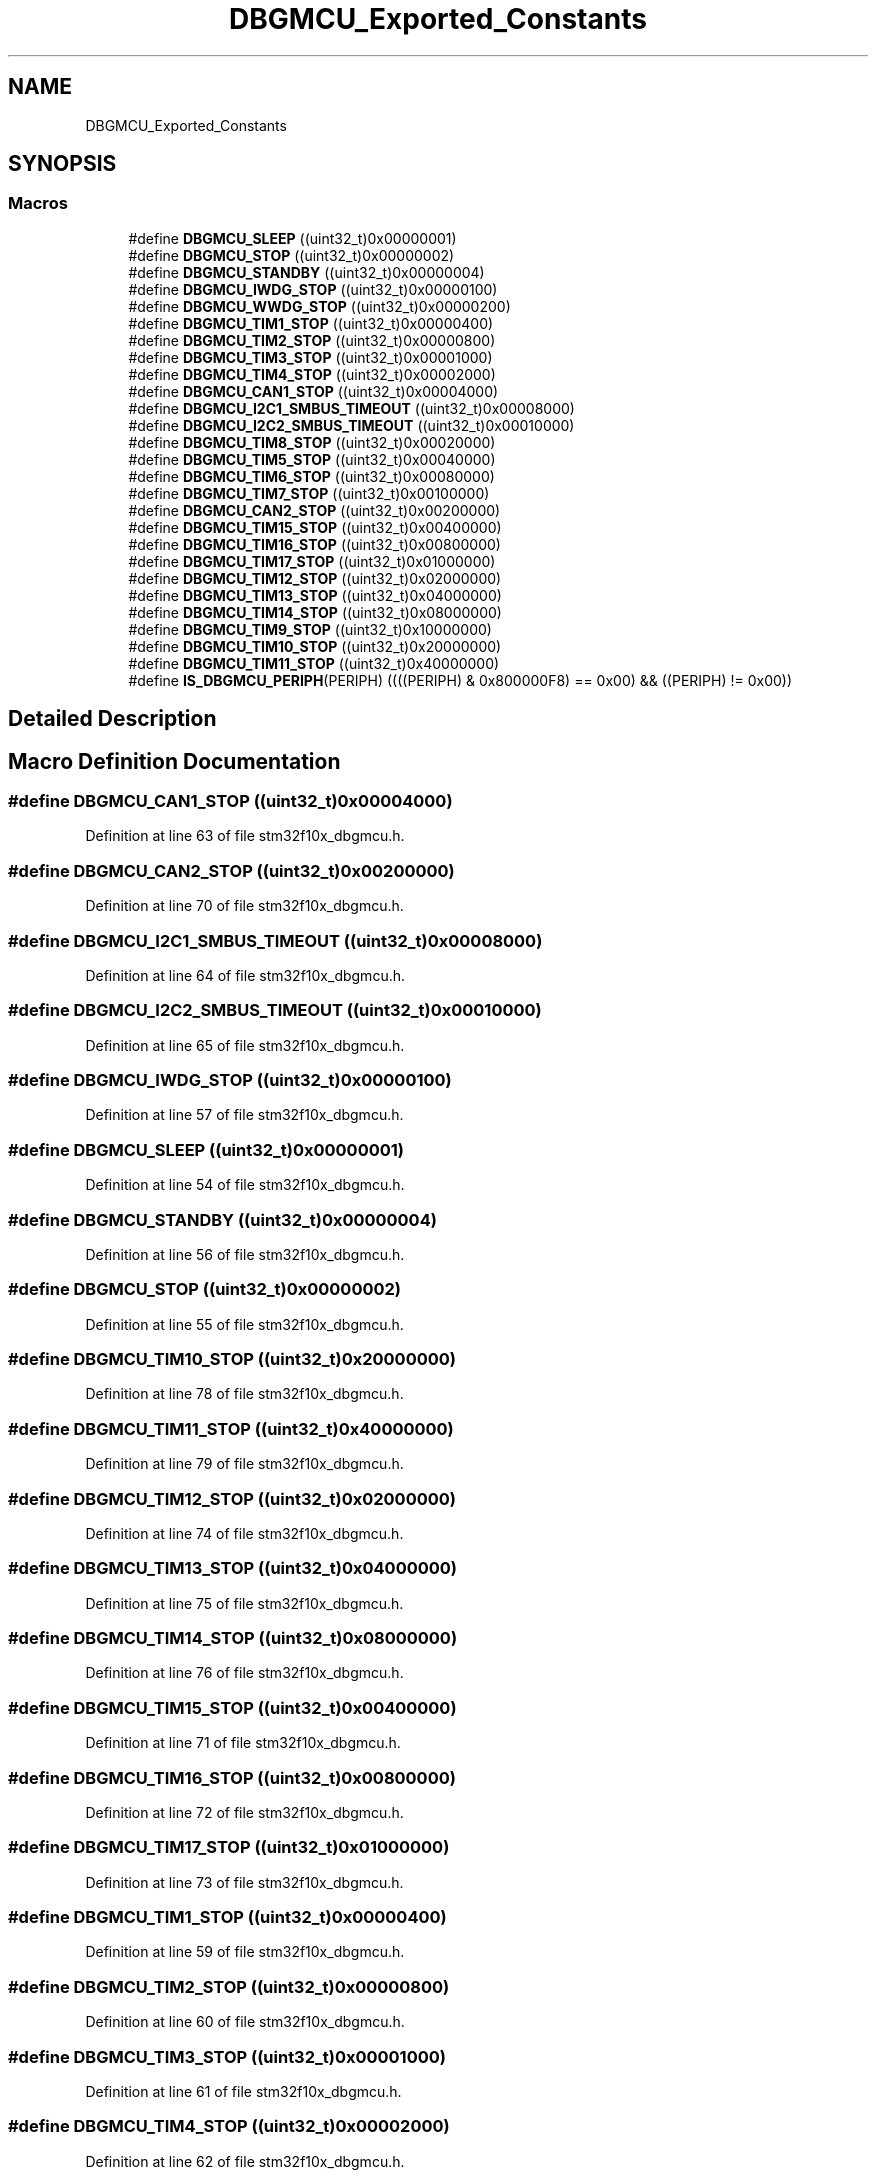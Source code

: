 .TH "DBGMCU_Exported_Constants" 3 "Sun Apr 16 2017" "STM32_CMSIS" \" -*- nroff -*-
.ad l
.nh
.SH NAME
DBGMCU_Exported_Constants
.SH SYNOPSIS
.br
.PP
.SS "Macros"

.in +1c
.ti -1c
.RI "#define \fBDBGMCU_SLEEP\fP   ((uint32_t)0x00000001)"
.br
.ti -1c
.RI "#define \fBDBGMCU_STOP\fP   ((uint32_t)0x00000002)"
.br
.ti -1c
.RI "#define \fBDBGMCU_STANDBY\fP   ((uint32_t)0x00000004)"
.br
.ti -1c
.RI "#define \fBDBGMCU_IWDG_STOP\fP   ((uint32_t)0x00000100)"
.br
.ti -1c
.RI "#define \fBDBGMCU_WWDG_STOP\fP   ((uint32_t)0x00000200)"
.br
.ti -1c
.RI "#define \fBDBGMCU_TIM1_STOP\fP   ((uint32_t)0x00000400)"
.br
.ti -1c
.RI "#define \fBDBGMCU_TIM2_STOP\fP   ((uint32_t)0x00000800)"
.br
.ti -1c
.RI "#define \fBDBGMCU_TIM3_STOP\fP   ((uint32_t)0x00001000)"
.br
.ti -1c
.RI "#define \fBDBGMCU_TIM4_STOP\fP   ((uint32_t)0x00002000)"
.br
.ti -1c
.RI "#define \fBDBGMCU_CAN1_STOP\fP   ((uint32_t)0x00004000)"
.br
.ti -1c
.RI "#define \fBDBGMCU_I2C1_SMBUS_TIMEOUT\fP   ((uint32_t)0x00008000)"
.br
.ti -1c
.RI "#define \fBDBGMCU_I2C2_SMBUS_TIMEOUT\fP   ((uint32_t)0x00010000)"
.br
.ti -1c
.RI "#define \fBDBGMCU_TIM8_STOP\fP   ((uint32_t)0x00020000)"
.br
.ti -1c
.RI "#define \fBDBGMCU_TIM5_STOP\fP   ((uint32_t)0x00040000)"
.br
.ti -1c
.RI "#define \fBDBGMCU_TIM6_STOP\fP   ((uint32_t)0x00080000)"
.br
.ti -1c
.RI "#define \fBDBGMCU_TIM7_STOP\fP   ((uint32_t)0x00100000)"
.br
.ti -1c
.RI "#define \fBDBGMCU_CAN2_STOP\fP   ((uint32_t)0x00200000)"
.br
.ti -1c
.RI "#define \fBDBGMCU_TIM15_STOP\fP   ((uint32_t)0x00400000)"
.br
.ti -1c
.RI "#define \fBDBGMCU_TIM16_STOP\fP   ((uint32_t)0x00800000)"
.br
.ti -1c
.RI "#define \fBDBGMCU_TIM17_STOP\fP   ((uint32_t)0x01000000)"
.br
.ti -1c
.RI "#define \fBDBGMCU_TIM12_STOP\fP   ((uint32_t)0x02000000)"
.br
.ti -1c
.RI "#define \fBDBGMCU_TIM13_STOP\fP   ((uint32_t)0x04000000)"
.br
.ti -1c
.RI "#define \fBDBGMCU_TIM14_STOP\fP   ((uint32_t)0x08000000)"
.br
.ti -1c
.RI "#define \fBDBGMCU_TIM9_STOP\fP   ((uint32_t)0x10000000)"
.br
.ti -1c
.RI "#define \fBDBGMCU_TIM10_STOP\fP   ((uint32_t)0x20000000)"
.br
.ti -1c
.RI "#define \fBDBGMCU_TIM11_STOP\fP   ((uint32_t)0x40000000)"
.br
.ti -1c
.RI "#define \fBIS_DBGMCU_PERIPH\fP(PERIPH)   ((((PERIPH) & 0x800000F8) == 0x00) && ((PERIPH) != 0x00))"
.br
.in -1c
.SH "Detailed Description"
.PP 

.SH "Macro Definition Documentation"
.PP 
.SS "#define DBGMCU_CAN1_STOP   ((uint32_t)0x00004000)"

.PP
Definition at line 63 of file stm32f10x_dbgmcu\&.h\&.
.SS "#define DBGMCU_CAN2_STOP   ((uint32_t)0x00200000)"

.PP
Definition at line 70 of file stm32f10x_dbgmcu\&.h\&.
.SS "#define DBGMCU_I2C1_SMBUS_TIMEOUT   ((uint32_t)0x00008000)"

.PP
Definition at line 64 of file stm32f10x_dbgmcu\&.h\&.
.SS "#define DBGMCU_I2C2_SMBUS_TIMEOUT   ((uint32_t)0x00010000)"

.PP
Definition at line 65 of file stm32f10x_dbgmcu\&.h\&.
.SS "#define DBGMCU_IWDG_STOP   ((uint32_t)0x00000100)"

.PP
Definition at line 57 of file stm32f10x_dbgmcu\&.h\&.
.SS "#define DBGMCU_SLEEP   ((uint32_t)0x00000001)"

.PP
Definition at line 54 of file stm32f10x_dbgmcu\&.h\&.
.SS "#define DBGMCU_STANDBY   ((uint32_t)0x00000004)"

.PP
Definition at line 56 of file stm32f10x_dbgmcu\&.h\&.
.SS "#define DBGMCU_STOP   ((uint32_t)0x00000002)"

.PP
Definition at line 55 of file stm32f10x_dbgmcu\&.h\&.
.SS "#define DBGMCU_TIM10_STOP   ((uint32_t)0x20000000)"

.PP
Definition at line 78 of file stm32f10x_dbgmcu\&.h\&.
.SS "#define DBGMCU_TIM11_STOP   ((uint32_t)0x40000000)"

.PP
Definition at line 79 of file stm32f10x_dbgmcu\&.h\&.
.SS "#define DBGMCU_TIM12_STOP   ((uint32_t)0x02000000)"

.PP
Definition at line 74 of file stm32f10x_dbgmcu\&.h\&.
.SS "#define DBGMCU_TIM13_STOP   ((uint32_t)0x04000000)"

.PP
Definition at line 75 of file stm32f10x_dbgmcu\&.h\&.
.SS "#define DBGMCU_TIM14_STOP   ((uint32_t)0x08000000)"

.PP
Definition at line 76 of file stm32f10x_dbgmcu\&.h\&.
.SS "#define DBGMCU_TIM15_STOP   ((uint32_t)0x00400000)"

.PP
Definition at line 71 of file stm32f10x_dbgmcu\&.h\&.
.SS "#define DBGMCU_TIM16_STOP   ((uint32_t)0x00800000)"

.PP
Definition at line 72 of file stm32f10x_dbgmcu\&.h\&.
.SS "#define DBGMCU_TIM17_STOP   ((uint32_t)0x01000000)"

.PP
Definition at line 73 of file stm32f10x_dbgmcu\&.h\&.
.SS "#define DBGMCU_TIM1_STOP   ((uint32_t)0x00000400)"

.PP
Definition at line 59 of file stm32f10x_dbgmcu\&.h\&.
.SS "#define DBGMCU_TIM2_STOP   ((uint32_t)0x00000800)"

.PP
Definition at line 60 of file stm32f10x_dbgmcu\&.h\&.
.SS "#define DBGMCU_TIM3_STOP   ((uint32_t)0x00001000)"

.PP
Definition at line 61 of file stm32f10x_dbgmcu\&.h\&.
.SS "#define DBGMCU_TIM4_STOP   ((uint32_t)0x00002000)"

.PP
Definition at line 62 of file stm32f10x_dbgmcu\&.h\&.
.SS "#define DBGMCU_TIM5_STOP   ((uint32_t)0x00040000)"

.PP
Definition at line 67 of file stm32f10x_dbgmcu\&.h\&.
.SS "#define DBGMCU_TIM6_STOP   ((uint32_t)0x00080000)"

.PP
Definition at line 68 of file stm32f10x_dbgmcu\&.h\&.
.SS "#define DBGMCU_TIM7_STOP   ((uint32_t)0x00100000)"

.PP
Definition at line 69 of file stm32f10x_dbgmcu\&.h\&.
.SS "#define DBGMCU_TIM8_STOP   ((uint32_t)0x00020000)"

.PP
Definition at line 66 of file stm32f10x_dbgmcu\&.h\&.
.SS "#define DBGMCU_TIM9_STOP   ((uint32_t)0x10000000)"

.PP
Definition at line 77 of file stm32f10x_dbgmcu\&.h\&.
.SS "#define DBGMCU_WWDG_STOP   ((uint32_t)0x00000200)"

.PP
Definition at line 58 of file stm32f10x_dbgmcu\&.h\&.
.SS "#define IS_DBGMCU_PERIPH(PERIPH)   ((((PERIPH) & 0x800000F8) == 0x00) && ((PERIPH) != 0x00))"

.PP
Definition at line 81 of file stm32f10x_dbgmcu\&.h\&.
.SH "Author"
.PP 
Generated automatically by Doxygen for STM32_CMSIS from the source code\&.
